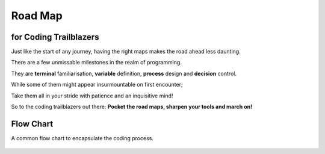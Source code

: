 Road Map
========

for Coding Trailblazers
^^^^^^^^^^^^^^^^^^^^^^^^
Just like the start of any journey, having the right maps makes the road ahead less daunting.

There are a few unmissable milestones in the realm of programming. 

They are **terminal** familiarisation, **variable** definition, **process** design and **decision** control. 

While some of them might appear insurmountable on first encounter;

Take them all in your stride with patience and an inquisitive mind!

So to the coding trailblazers out there: **Pocket the road maps, sharpen your tools and march on!**



.. panels::

   .. figure:: /_images/ManyPixels/Coding.png
         :align: center 
         :height: 200 px
         :width:  250 px
         :class: no-scaled-link

   ---

   **Terminal**
   
   For a start, acquaint yourself with the coding terminal of your choice. 

   A **terminal** is analogous to a white canvas on which you craft your coding masterpiece.


   ---
   .. figure:: /_images/ManyPixels/ScrumBoard.png
         :align: center 
         :height: 200 px
         :width:  250 px
         :class: no-scaled-link

   ---
   **Input**
   
   In the terminal, jumpstart your code by introducing **inputs** and **variables**.

   Inputs oftentimes define the scope of the program. Therefore, it is wise to map out your program with a flow chart.
   
   ---
   .. figure:: /_images/ManyPixels/Function.png
         :align: center 
         :height: 200 px
         :width:  250 px
         :class: no-scaled-link
   
   ---
   **Process**

   With VBA Excel and Python, you may perform a wide variety of **processes** which include creating functions to automate algorithms.

   So, traverse your algorithmic pathway on the shortest route like a travelling salesman!

   ---
   .. figure:: /_images/ManyPixels/Decision.png
         :align: center 
         :height: 200 px
         :width:  250 px
         :class: no-scaled-link
   
   ---
   **Decision**
   
   With an efficient code, you can weave through data with ease and hone in on your desired endpoint.

   Conditional statements facilitate logical **decision making** while looping operations automate data crunching process.

   ---
   .. figure:: /_images/ManyPixels/Debug.png
         :align: center 
         :height: 200 px
         :width:  200 px
         :class: no-scaled-link
   
   ---
   **Output & Debugging**
   
   Braving the entire coding process is no small feat, so you deserve to bask in the full glory of your algorithm at this stage.

   However, do not get disheartened if your code does not yield the desired results. Trace the tracks you blazed and **debug**!

Flow Chart
^^^^^^^^^^^
A common flow chart to encapsulate the coding process.

.. figure:: /_images/Flow.png
      :align: center 
      :height: 900 px
      :width:  300 px

      